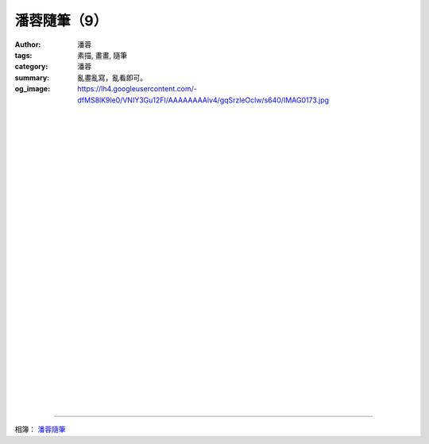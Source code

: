 潘蓉隨筆（9）
#############

:author: 潘蓉
:tags: 素描, 畫畫, 隨筆
:category: 潘蓉
:summary: 亂畫亂寫，亂看即可。
:og_image: https://lh4.googleusercontent.com/-dfMS8lK9le0/VNIY3Gu12FI/AAAAAAAAlv4/gqSrzleOclw/s640/IMAG0173.jpg


.. image:: https://lh3.googleusercontent.com/-w4l_9LYHZeo/VNIY3MEgQMI/AAAAAAAAlv4/B0n2nPC6j3k/s640/IMAG0166.jpg
    :align: center
    :alt: 潘蓉隨筆

|
|
|

.. image:: https://lh6.googleusercontent.com/-GrXjlp0YYDw/VNIY3FMzR6I/AAAAAAAAlv4/EgYQw6iDDYM/s640/IMAG0171.jpg
    :align: center
    :alt: 潘蓉隨筆

|
|
|

.. image:: https://lh5.googleusercontent.com/-WyKXTcO787M/VNIY3Iwm7iI/AAAAAAAAlv4/1Tb_TebEVcc/s640/IMAG0172.jpg
    :align: center
    :alt: 潘蓉隨筆

|
|
|

.. image:: https://lh4.googleusercontent.com/-dfMS8lK9le0/VNIY3Gu12FI/AAAAAAAAlv4/gqSrzleOclw/s640/IMAG0173.jpg
    :align: center
    :alt: 潘蓉隨筆

|
|
|

.. image:: https://lh3.googleusercontent.com/-vPHMCVphq3w/VNIY3PDkuyI/AAAAAAAAlv4/8JQQY6hh49g/s640/IMAG0174.jpg
    :align: center
    :alt: 潘蓉隨筆

|
|
|

.. image:: https://lh6.googleusercontent.com/-BUE1fpBZIMo/VNIY3A4rdUI/AAAAAAAAlv4/G4Rn7gCevPw/s640/IMAG0175.jpg
    :align: center
    :alt: 潘蓉隨筆

|
|
|

.. image:: https://lh4.googleusercontent.com/-iDn1W7AMBUg/VNIY3Gc96tI/AAAAAAAAlv4/kCdP-wGeU-4/s640/IMAG0180.jpg
    :align: center
    :alt: 潘蓉隨筆

|
|
|

.. image:: https://lh3.googleusercontent.com/-8gcv_VetDsA/VNIY3L-YDWI/AAAAAAAAlv4/8iFLTBzlblE/s640/IMAG0179.jpg
    :align: center
    :alt: 潘蓉隨筆

|
|
|

.. image:: https://lh5.googleusercontent.com/-et85o-DH5Ss/VNIY3HF-NKI/AAAAAAAAlv4/mHQ3Ig1VT8c/s640/IMAG0178.jpg
    :align: center
    :alt: 潘蓉隨筆

|
|
|

.. image:: https://lh4.googleusercontent.com/-uqyu8yZQJkg/VNIY3O312BI/AAAAAAAAlv4/GGLX09mEXRo/s640/IMAG0177.jpg
    :align: center
    :alt: 潘蓉隨筆

----

相簿： `潘蓉隨筆 <https://picasaweb.google.com/116486520727854844696/wHhYh>`_
